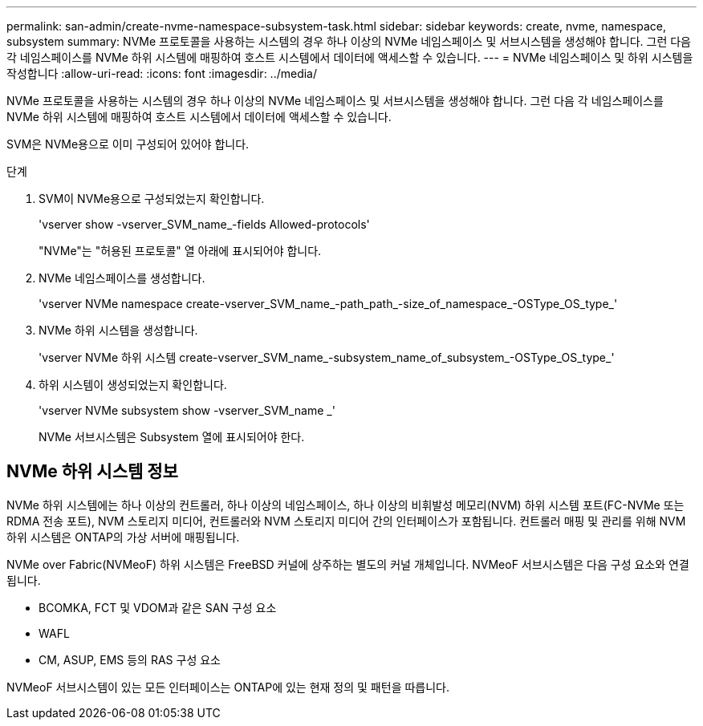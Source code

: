 ---
permalink: san-admin/create-nvme-namespace-subsystem-task.html 
sidebar: sidebar 
keywords: create, nvme, namespace, subsystem 
summary: NVMe 프로토콜을 사용하는 시스템의 경우 하나 이상의 NVMe 네임스페이스 및 서브시스템을 생성해야 합니다. 그런 다음 각 네임스페이스를 NVMe 하위 시스템에 매핑하여 호스트 시스템에서 데이터에 액세스할 수 있습니다. 
---
= NVMe 네임스페이스 및 하위 시스템을 작성합니다
:allow-uri-read: 
:icons: font
:imagesdir: ../media/


[role="lead"]
NVMe 프로토콜을 사용하는 시스템의 경우 하나 이상의 NVMe 네임스페이스 및 서브시스템을 생성해야 합니다. 그런 다음 각 네임스페이스를 NVMe 하위 시스템에 매핑하여 호스트 시스템에서 데이터에 액세스할 수 있습니다.

SVM은 NVMe용으로 이미 구성되어 있어야 합니다.

.단계
. SVM이 NVMe용으로 구성되었는지 확인합니다.
+
'vserver show -vserver_SVM_name_-fields Allowed-protocols'

+
"NVMe"는 "허용된 프로토콜" 열 아래에 표시되어야 합니다.

. NVMe 네임스페이스를 생성합니다.
+
'vserver NVMe namespace create-vserver_SVM_name_-path_path_-size_of_namespace_-OSType_OS_type_'

. NVMe 하위 시스템을 생성합니다.
+
'vserver NVMe 하위 시스템 create-vserver_SVM_name_-subsystem_name_of_subsystem_-OSType_OS_type_'

. 하위 시스템이 생성되었는지 확인합니다.
+
'vserver NVMe subsystem show -vserver_SVM_name _'

+
NVMe 서브시스템은 Subsystem 열에 표시되어야 한다.





== NVMe 하위 시스템 정보

NVMe 하위 시스템에는 하나 이상의 컨트롤러, 하나 이상의 네임스페이스, 하나 이상의 비휘발성 메모리(NVM) 하위 시스템 포트(FC-NVMe 또는 RDMA 전송 포트), NVM 스토리지 미디어, 컨트롤러와 NVM 스토리지 미디어 간의 인터페이스가 포함됩니다. 컨트롤러 매핑 및 관리를 위해 NVM 하위 시스템은 ONTAP의 가상 서버에 매핑됩니다.

NVMe over Fabric(NVMeoF) 하위 시스템은 FreeBSD 커널에 상주하는 별도의 커널 개체입니다. NVMeoF 서브시스템은 다음 구성 요소와 연결됩니다.

* BCOMKA, FCT 및 VDOM과 같은 SAN 구성 요소
* WAFL
* CM, ASUP, EMS 등의 RAS 구성 요소


NVMeoF 서브시스템이 있는 모든 인터페이스는 ONTAP에 있는 현재 정의 및 패턴을 따릅니다.
